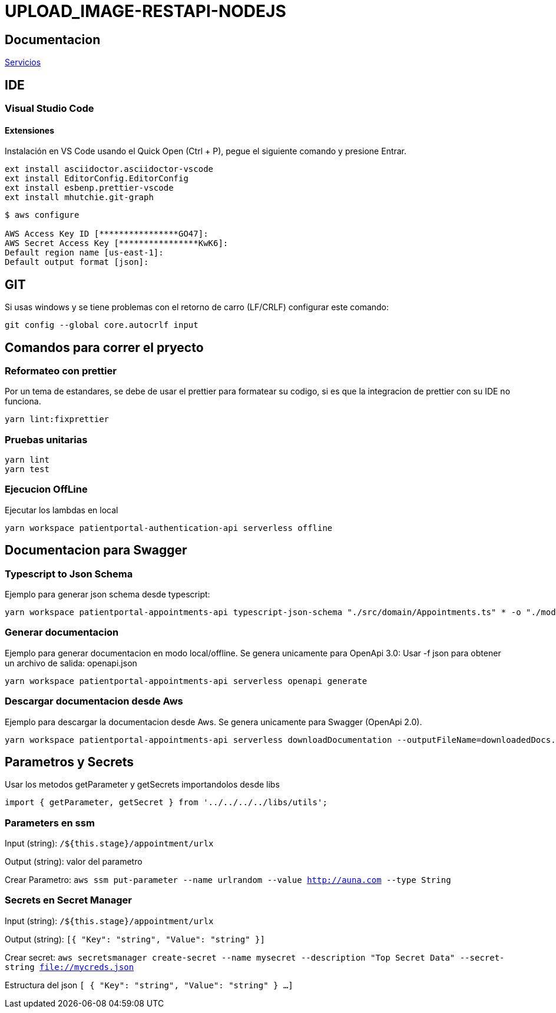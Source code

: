 = UPLOAD_IMAGE-RESTAPI-NODEJS


== Documentacion

link:documentation/Servicios.adoc[Servicios]

== IDE


=== Visual Studio Code

==== Extensiones

Instalación en VS Code usando el Quick Open (Ctrl + P), pegue el siguiente comando y presione Entrar.

[source,shell script]
----
ext install asciidoctor.asciidoctor-vscode
ext install EditorConfig.EditorConfig
ext install esbenp.prettier-vscode
ext install mhutchie.git-graph
----

[source,shell script]
----
$ aws configure

AWS Access Key ID [****************GO47]:
AWS Secret Access Key [****************KwK6]:
Default region name [us-east-1]:
Default output format [json]:
----

== GIT

Si usas windows y se tiene problemas con el retorno de carro (LF/CRLF) configurar este comando:

----
git config --global core.autocrlf input
----

== Comandos para correr el pryecto

=== Reformateo con prettier

Por un tema de estandares, se debe de usar el prettier para formatear su codigo, si es que la
integracion de prettier con su IDE no funciona.

[source,shell script]
----
yarn lint:fixprettier
----

=== Pruebas unitarias

[source,shell script]
----
yarn lint
yarn test
----

=== Ejecucion OffLine

Ejecutar los lambdas en local

[source, shell script]
----
yarn workspace patientportal-authentication-api serverless offline
----

== Documentacion para Swagger

=== Typescript to Json Schema

Ejemplo para generar json schema desde typescript:

[source, shell script]
----
yarn workspace patientportal-appointments-api typescript-json-schema "./src/domain/Appointments.ts" * -o "./models/AppointmentsSchemav2.json"
----

=== Generar documentacion

Ejemplo para generar documentacion en modo local/offline. Se genera unicamente para OpenApi 3.0:
Usar -f json para obtener un archivo de salida: openapi.json

[source, shell script]
----
yarn workspace patientportal-appointments-api serverless openapi generate
----

=== Descargar documentacion desde Aws

Ejemplo para descargar la documentacion desde Aws. Se genera unicamente para Swagger (OpenApi 2.0).

[source, shell script]
----
yarn workspace patientportal-appointments-api serverless downloadDocumentation --outputFileName=downloadedDocs.yml
----

== Parametros y Secrets

Usar los metodos getParameter y getSecrets importandolos desde libs

[source, shell script]
----
import { getParameter, getSecret } from '../../../../libs/utils';
----
=== Parameters en ssm
Input (string): `/${this.stage}/appointment/urlx`

Output (string): valor del parametro

Crear Parametro: `aws ssm put-parameter --name urlrandom --value http://auna.com --type String`

=== Secrets en Secret Manager
Input (string): `/${this.stage}/appointment/urlx`

Output (string): `[{
    "Key": "string",
    "Value": "string"
  }]`

Crear secret: `aws secretsmanager create-secret --name mysecret --description "Top Secret Data" --secret-string file://mycreds.json`

Estructura del json
`[
  {
    "Key": "string",
    "Value": "string"
  }
  ...
]`

